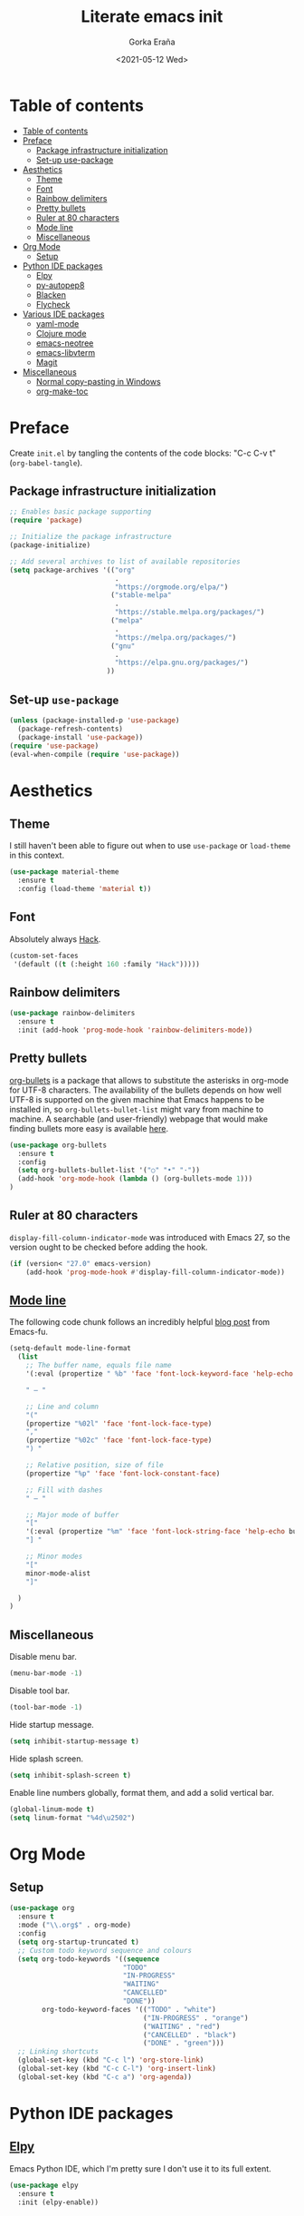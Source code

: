 
#+TITLE: Literate emacs init
#+AUTHOR: Gorka Eraña
#+EMAIL: eranagorka@gmail.com
#+DATE: <2021-05-12 Wed>
#+CREATED: 2021-05-12
#+STARTUP: hidestars indent overview
#+PROPERTY: header-args :results silent :tangle "./init.el"
#+OPTIONS: toc:2

* Table of contents
:PROPERTIES:
:TOC:      :include all :depth 2
:END:
:CONTENTS:
- [[#table-of-contents][Table of contents]]
- [[#preface][Preface]]
  - [[#package-infrastructure-initialization][Package infrastructure initialization]]
  - [[#set-up-use-package][Set-up use-package]]
- [[#aesthetics][Aesthetics]]
  - [[#theme][Theme]]
  - [[#font][Font]]
  - [[#rainbow-delimiters][Rainbow delimiters]]
  - [[#pretty-bullets][Pretty bullets]]
  - [[#ruler-at-80-characters][Ruler at 80 characters]]
  - [[#mode-line][Mode line]]
  - [[#miscellaneous][Miscellaneous]]
- [[#org-mode][Org Mode]]
  - [[#setup][Setup]]
- [[#python-ide-packages][Python IDE packages]]
  - [[#elpy][Elpy]]
  - [[#py-autopep8][py-autopep8]]
  - [[#blacken][Blacken]]
  - [[#flycheck][Flycheck]]
- [[#various-ide-packages][Various IDE packages]]
  - [[#yaml-mode][yaml-mode]]
  - [[#clojure-mode][Clojure mode]]
  - [[#emacs-neotree][emacs-neotree]]
  - [[#emacs-libvterm][emacs-libvterm]]
  - [[#magit][Magit]]
- [[#miscellaneous][Miscellaneous]]
  - [[#normal-copy-pasting-in-windows][Normal copy-pasting in Windows]]
  - [[#org-make-toc][org-make-toc]]
:END:
* Preface
Create ~init.el~ by tangling the contents of the code blocks: "C-c C-v t" (~org-babel-tangle~).
** Package infrastructure initialization
#+begin_src emacs-lisp
  ;; Enables basic package supporting
  (require 'package)

  ;; Initialize the package infrastructure
  (package-initialize)

  ;; Add several archives to list of available repositories
  (setq package-archives '(("org"
                            .
                            "https://orgmode.org/elpa/")
                           ("stable-melpa"
                            .
                            "https://stable.melpa.org/packages/")
                           ("melpa"
                            .
                            "https://melpa.org/packages/")
                           ("gnu"
                            .
                            "https://elpa.gnu.org/packages/")
                          ))
#+end_src
** Set-up ~use-package~
#+begin_src emacs-lisp
  (unless (package-installed-p 'use-package)
    (package-refresh-contents)
    (package-install 'use-package))
  (require 'use-package)
  (eval-when-compile (require 'use-package))
#+end_src
* Aesthetics
** Theme
I still haven't been able to figure out when to use ~use-package~ or ~load-theme~ in this context.
#+begin_src emacs-lisp
    (use-package material-theme
      :ensure t
      :config (load-theme 'material t))
#+end_src
** Font
Absolutely always [[https://sourcefoundry.org/hack/][Hack]].
#+begin_src emacs-lisp
  (custom-set-faces
   '(default ((t (:height 160 :family "Hack")))))
#+end_src
** Rainbow delimiters
#+begin_src emacs-lisp
  (use-package rainbow-delimiters
    :ensure t
    :init (add-hook 'prog-mode-hook 'rainbow-delimiters-mode))
#+end_src
** Pretty bullets
[[https://github.com/sabof/org-bullets][org-bullets]] is a package that allows to substitute the asterisks in org-mode for UTF-8 characters. The availability of the bullets depends on how well UTF-8 is supported on the given machine that Emacs happens to be installed in, so ~org-bullets-bullet-list~ might vary from machine to machine. A searchable (and user-friendly) webpage that would make finding bullets more easy is available [[https://unicode-table.com/en/][here]].
#+begin_src emacs-lisp
  (use-package org-bullets 
    :ensure t
    :config 
    (setq org-bullets-bullet-list '("○" "•" "·"))
    (add-hook 'org-mode-hook (lambda () (org-bullets-mode 1)))
  )
#+end_src
** Ruler at 80 characters
~display-fill-column-indicator-mode~ was introduced with Emacs 27, so the version ought to be checked before adding the hook.
#+begin_src emacs-lisp
  (if (version< "27.0" emacs-version)
      (add-hook 'prog-mode-hook #'display-fill-column-indicator-mode))
#+end_src
** [[http://www.gnu.org/software/emacs/manual/html_node/emacs/Mode-Line.html][Mode line]]
The following code chunk follows an incredibly helpful [[https://emacs-fu.blogspot.com/2011/08/customizing-mode-line.html][blog post]] from Emacs-fu.
#+begin_src emacs-lisp
  (setq-default mode-line-format
    (list
      ;; The buffer name, equals file name
      '(:eval (propertize " %b" 'face 'font-lock-keyword-face 'help-echo (buffer-file-name)))

      " — "
      
      ;; Line and column
      "("
      (propertize "%02l" 'face 'font-lock-face-type)
      ","
      (propertize "%02c" 'face 'font-lock-face-type)
      ") "

      ;; Relative position, size of file
      (propertize "%p" 'face 'font-lock-constant-face)

      ;; Fill with dashes
      " — "

      ;; Major mode of buffer
      "["
      '(:eval (propertize "%m" 'face 'font-lock-string-face 'help-echo buffer-file-coding-system))
      "] "

      ;; Minor modes
      "["
      minor-mode-alist
      "]"

    )
  )
#+end_src
** Miscellaneous
Disable menu bar.
#+begin_src emacs-lisp
  (menu-bar-mode -1)
#+end_src

Disable tool bar.
#+begin_src emacs-lisp
  (tool-bar-mode -1)
#+end_src

Hide startup message.
#+begin_src emacs-lisp
  (setq inhibit-startup-message t)
#+end_src

Hide splash screen.
#+begin_src emacs-lisp
  (setq inhibit-splash-screen t)
#+end_src

Enable line numbers globally, format them, and add a solid vertical bar.
#+begin_src emacs-lisp
  (global-linum-mode t)
  (setq linum-format "%4d\u2502")
#+end_src
* Org Mode
** Setup
#+begin_src emacs-lisp
  (use-package org
    :ensure t
    :mode ("\\.org$" . org-mode)
    :config
    (setq org-startup-truncated t)
    ;; Custom todo keyword sequence and colours
    (setq org-todo-keywords '((sequence
                              "TODO"
                              "IN-PROGRESS"
                              "WAITING"
                              "CANCELLED"
                              "DONE"))
          org-todo-keyword-faces '(("TODO" . "white")
                                   ("IN-PROGRESS" . "orange")
                                   ("WAITING" . "red")
                                   ("CANCELLED" . "black")
                                   ("DONE" . "green")))
    ;; Linking shortcuts
    (global-set-key (kbd "C-c l") 'org-store-link)
    (global-set-key (kbd "C-c C-l") 'org-insert-link)
    (global-set-key (kbd "C-c a") 'org-agenda))
#+end_src
* Python IDE packages
** [[https://github.com/jorgenschaefer/elpy][Elpy]]
Emacs Python IDE, which I'm pretty sure I don't use it to its full extent.
#+begin_src emacs-lisp
  (use-package elpy
    :ensure t
    :init (elpy-enable))
#+end_src
** [[https://github.com/paetzke/py-autopep8.el][py-autopep8]]
Format code upon save to comply with [[https://www.python.org/dev/peps/pep-0008/][PEP 8]].
#+begin_src emacs-lisp
  (use-package py-autopep8
    :ensure t
    :config (add-hook 'elpy-mode-hook 'py-autopep8-enable-on-save))
#+end_src
** [[https://github.com/pythonic-emacs/blacken][Blacken]]
Code formatting by [[https://github.com/psf/black][black]].
#+begin_src emacs-lisp
  (use-package blacken
    :ensure t
    :config 'blacken-mode)
#+end_src
** [[https://www.flycheck.org/en/latest/][Flycheck]]
Flycheck is not exclusive to Python, but it is set up only for it since I mainly develop in Python.
#+begin_src emacs-lisp
  (use-package flycheck
    :ensure t
    :config
    (when (require 'flycheck nil t)
      (setq elpy-modules (delq 'elpy-module-flymake elpy-modules))
      (add-hook 'elpy-mode-hook 'flycheck-mode)))
#+end_src
* LSP
** [[https://emacs-lsp.github.io/lsp-mode/][LSP-mode]]
#+begin_src emacs-lisp
  (use-package lsp-mode
    :init
    ;; set prefix for lsp-command-keymap (few alternatives - "C-l", "C-c l")
    (setq lsp-keymap-prefix "C-c l")
    :hook (;; replace XXX-mode with concrete major-mode(e. g. python-mode)
           (python-mode . lsp)
           (clojure-mode . lsp)
           ;; if you want which-key integration
           (lsp-mode . lsp-enable-which-key-integration))
    :commands lsp)

  ;; optionally
  ;; (use-package lsp-ui :commands lsp-ui-mode)

  ;; optionally if you want to use debugger
  ;; (use-package dap-mode)
  ;; (use-package dap-LANGUAGE) to load the dap adapter for your language

  ;; optional if you want which-key integration
  ;; (use-package which-key
  ;;     :config
  ;;     (which-key-mode))
#+end_src
* Various IDE packages
** [[https://www.emacswiki.org/emacs/MarkdownMode][markdown-mode]]
#+begin_src emacs-lisp
  (use-package markdown-mode :ensure t)
#+end_src
** [[https://github.com/yoshiki/yaml-mode][yaml-mode]]
#+begin_src emacs-lisp
  (use-package yaml-mode :ensure t)
#+end_src
** [[https://github.com/clojure-emacs/clojure-mode/][Clojure mode]]
#+begin_src emacs-lisp
  (use-package clojure-mode :ensure t)
#+end_src
** [[https://github.com/jaypei/emacs-neotree][emacs-neotree]]
#+begin_src emacs-lisp
  (use-package neotree
    :ensure t
    :init
    (global-set-key [f8] 'neotree-toggle)
    (setq-default neo-show-hidden-files t))
#+end_src
** [[https://github.com/akermu/emacs-libvterm][emacs-libvterm]]
Terminal emulation using ~emacs-libvterm~.
#+begin_src emacs-lisp
    (require 'cl-lib)

    (defun filter-if-string-contained (list string)
      ;; Filters for items in 'list' containing 'string'
      ;; E.g., (filter-if-string-contained ("abc" "def") "a") -> ("abc")
      (cl-remove-if-not
       (lambda (s) (string-match string s))
       list))

    (use-package vterm
      :ensure t
      :load-path (car
                   (filter-if-string-contained
                    ;; Within the subdirectory returned below, find the first file
                    ;; with extension ".so"
                    (directory-files
                     ;; First look for the subdirectories within "elpa" that contain
                     ;; the substring "vterm", and fetch the first result's full path
                     (car (filter-if-string-contained (directory-files "./elpa" t) "vterm"))
                     t)
                    ".so"))
  )
#+end_src
** [[https://magit.vc/][Magit]]
#+begin_src emacs-lisp
  (use-package magit :ensure t)
#+end_src
* Miscellaneous
** Normal copy-pasting in Windows
I believe copy-pasting (in the Emacs sense of it) stopped to working with Emacs 27. The following code block fixes it.
#+begin_src emacs-lisp
  (if (eq system-type 'windows-nt)
      (progn
        (set-clipboard-coding-system 'utf-16-le)
        (set-selection-coding-system 'utf-16-le))
    (set-selection-coding-system 'utf-8))
  (setq locale-coding-system 'utf-8)
  (set-terminal-coding-system 'utf-8)
  (set-keyboard-coding-system 'utf-8)
  (prefer-coding-system 'utf-8)
#+end_src
** [[https://github.com/alphapapa/org-make-toc][org-make-toc]]
"Usage" section in the README of the link in the header of this subsection describes well how to use this package. Nevertheless, after running ~org-make-toc-insert~ I had to remove all TOC properties but ~:include all~ and ~:depth 2~ to customize the table of contents to my liking.
#+begin_src emacs-lisp
  (use-package org-make-toc :ensure t)
#+end_src
